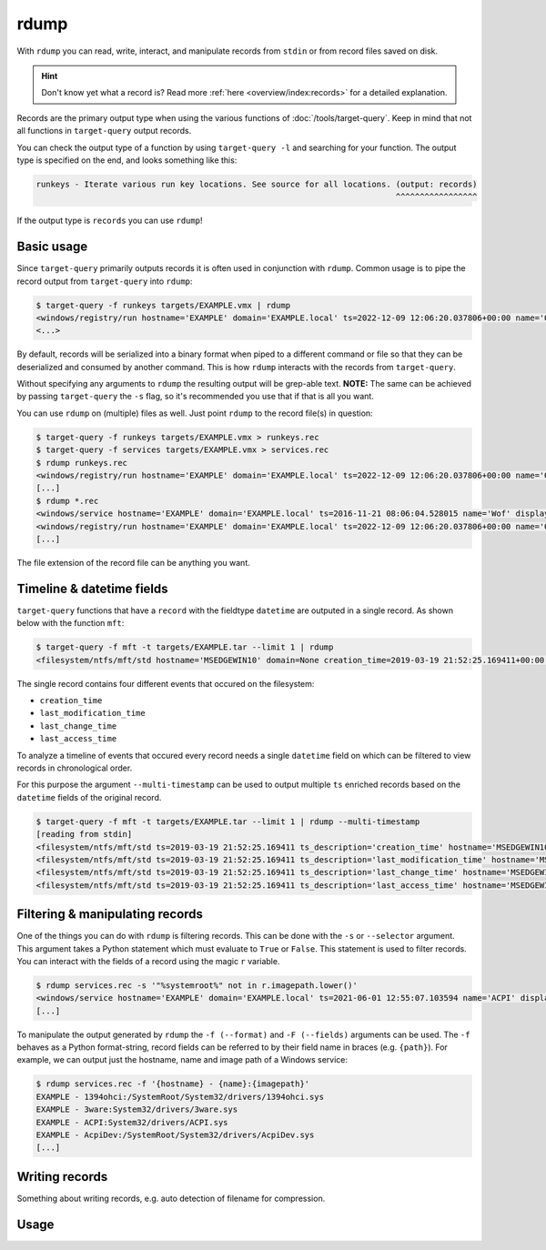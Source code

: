 rdump
=====

With ``rdump`` you can read, write, interact, and manipulate records from ``stdin`` or from record files saved on disk.

.. hint::

    Don't know yet what a record is? Read more :ref:`here <overview/index:records>` for a detailed explanation.

Records are the primary output type when using the various functions of :doc:`/tools/target-query`.
Keep in mind that not all functions in ``target-query`` output records.

You can check the output type of a function by using ``target-query -l`` and searching for your function.
The output type is specified on the end, and looks something like this:

.. code-block::
    :class: no-copybutton

    runkeys - Iterate various run key locations. See source for all locations. (output: records)
                                                                               ^^^^^^^^^^^^^^^^^

If the output type is ``records`` you can use ``rdump``!

Basic usage
-----------

Since ``target-query`` primarily outputs records it is often used in conjunction with ``rdump``.
Common usage is to pipe the record output from ``target-query`` into ``rdump``:

.. code-block:: console

    $ target-query -f runkeys targets/EXAMPLE.vmx | rdump
    <windows/registry/run hostname='EXAMPLE' domain='EXAMPLE.local' ts=2022-12-09 12:06:20.037806+00:00 name='OneDriveSetup' path='C:/Windows/SysWOW64/OneDriveSetup.exe /thfirstsetup' key='HKEY_CURRENT_USER\\Software\\Microsoft\\Windows\\CurrentVersion\\Run' hive_filepath='C:\\Windows/ServiceProfiles/LocalService/ntuser.dat' username='LocalService' user_sid='S-1-5-19' user_home='%systemroot%\\ServiceProfiles\\LocalService'>
    <...>

By default, records will be serialized into a binary format when piped to a different command or file so that they
can be deserialized and consumed by another command. This is how ``rdump`` interacts with the records from
``target-query``.

Without specifying any arguments to ``rdump`` the resulting output will be grep-able text.
**NOTE:** The same can be achieved by passing ``target-query`` the ``-s`` flag, so it's recommended you use that if
that is all you want.

You can use ``rdump`` on (multiple) files as well. Just point ``rdump`` to the record file(s) in question:

.. code-block:: console

    $ target-query -f runkeys targets/EXAMPLE.vmx > runkeys.rec
    $ target-query -f services targets/EXAMPLE.vmx > services.rec
    $ rdump runkeys.rec
    <windows/registry/run hostname='EXAMPLE' domain='EXAMPLE.local' ts=2022-12-09 12:06:20.037806+00:00 name='OneDriveSetup' path='C:/Windows/SysWOW64/OneDriveSetup.exe /thfirstsetup' key='HKEY_CURRENT_USER\\Software\\Microsoft\\Windows\\CurrentVersion\\Run' hive_filepath='C:\\Windows/ServiceProfiles/LocalService/ntuser.dat' username='LocalService' user_sid='S-1-5-19' user_home='%systemroot%\\ServiceProfiles\\LocalService'>
    [...]
    $ rdump *.rec
    <windows/service hostname='EXAMPLE' domain='EXAMPLE.local' ts=2016-11-21 08:06:04.528015 name='Wof' displayname='Windows Overlay File System Filter Driver' servicedll=None imagepath=None imagepath_args=None objectname=None start='Boot (0)' type='File System Driver (0x2)' errorcontrol='Normal (1)'>
    <windows/registry/run hostname='EXAMPLE' domain='EXAMPLE.local' ts=2022-12-09 12:06:20.037806+00:00 name='OneDriveSetup' path='C:/Windows/SysWOW64/OneDriveSetup.exe /thfirstsetup' key='HKEY_CURRENT_USER\\Software\\Microsoft\\Windows\\CurrentVersion\\Run' hive_filepath='C:\\Windows/ServiceProfiles/LocalService/ntuser.dat' username='LocalService' user_sid='S-1-5-19' user_home='%systemroot%\\ServiceProfiles\\LocalService'>
    [...]

The file extension of the record file can be anything you want.

Timeline & datetime fields
--------------------------

``target-query`` functions that have a ``record`` with the fieldtype ``datetime`` are outputed in a single record. As shown below with the function ``mft``:

.. code-block:: console

    $ target-query -f mft -t targets/EXAMPLE.tar --limit 1 | rdump
    <filesystem/ntfs/mft/std hostname='MSEDGEWIN10' domain=None creation_time=2019-03-19 21:52:25.169411+00:00 last_modification_time=2019-03-19 21:52:25.169411+00:00 last_change_time=2019-03-19 21:52:25.169411+00:00 last_access_time=2019-03-19 21:52:25.169411+00:00 segment=0 path='c:/$MFT' owner='S-1-5-18' filesize=0.12 GB resident=False inuse=True volume_uuid=None>

The single record contains four different events that occured on the filesystem:

* ``creation_time``
* ``last_modification_time``
* ``last_change_time``
* ``last_access_time``

To analyze a timeline of events that occured every record needs a single ``datetime`` field on which can be filtered to view records in chronological order.

For this purpose the argument ``--multi-timestamp`` can be used to output multiple ``ts`` enriched records based on the ``datetime`` fields of the original record.

.. code-block:: console

    $ target-query -f mft -t targets/EXAMPLE.tar --limit 1 | rdump --multi-timestamp
    [reading from stdin]
    <filesystem/ntfs/mft/std ts=2019-03-19 21:52:25.169411 ts_description='creation_time' hostname='MSEDGEWIN10' domain=None creation_time=2019-03-19 21:52:25.169411 last_modification_time=2019-03-19 21:52:25.169411 last_change_time=2019-03-19 21:52:25.169411 last_access_time=2019-03-19 21:52:25.169411 segment=0 path='c:/$MFT' owner='S-1-5-18' filesize=0.12 GB resident=False inuse=True volume_uuid=None>
    <filesystem/ntfs/mft/std ts=2019-03-19 21:52:25.169411 ts_description='last_modification_time' hostname='MSEDGEWIN10' domain=None creation_time=2019-03-19 21:52:25.169411 last_modification_time=2019-03-19 21:52:25.169411 last_change_time=2019-03-19 21:52:25.169411 last_access_time=2019-03-19 21:52:25.169411 segment=0 path='c:/$MFT' owner='S-1-5-18' filesize=0.12 GB resident=False inuse=True volume_uuid=None>
    <filesystem/ntfs/mft/std ts=2019-03-19 21:52:25.169411 ts_description='last_change_time' hostname='MSEDGEWIN10' domain=None creation_time=2019-03-19 21:52:25.169411 last_modification_time=2019-03-19 21:52:25.169411 last_change_time=2019-03-19 21:52:25.169411 last_access_time=2019-03-19 21:52:25.169411 segment=0 path='c:/$MFT' owner='S-1-5-18' filesize=0.12 GB resident=False inuse=True volume_uuid=None>
    <filesystem/ntfs/mft/std ts=2019-03-19 21:52:25.169411 ts_description='last_access_time' hostname='MSEDGEWIN10' domain=None creation_time=2019-03-19 21:52:25.169411 last_modification_time=2019-03-19 21:52:25.169411 last_change_time=2019-03-19 21:52:25.169411 last_access_time=2019-03-19 21:52:25.169411 segment=0 path='c:/$MFT' owner='S-1-5-18' filesize=0.12 GB resident=False inuse=True volume_uuid=None>

Filtering & manipulating records
--------------------------------

One of the things you can do with ``rdump`` is filtering records. This can be done with the ``-s`` or ``--selector``
argument. This argument takes a Python statement which must evaluate to ``True`` or ``False``. This statement is used
to filter records. You can interact with the fields of a record using the magic ``r`` variable.

.. code-block:: console

    $ rdump services.rec -s '"%systemroot%" not in r.imagepath.lower()'
    <windows/service hostname='EXAMPLE' domain='EXAMPLE.local' ts=2021-06-01 12:55:07.103594 name='ACPI' displayname='@acpi.inf,%ACPI.SvcDesc%;Microsoft ACPI Driver' servicedll=None imagepath='System32/drivers/ACPI.sys' imagepath_args='' objectname=None start='Boot (0)' type='Kernel Device Driver (0x1)' errorcontrol='Critical (3)'>
    [...]

To manipulate the output generated by ``rdump`` the ``-f (--format)`` and ``-F (--fields)`` arguments can be used.
The ``-f`` behaves as a Python format-string, record fields can be referred to by their field name in braces (e.g. ``{path}``).
For example, we can output just the hostname, name and image path of a Windows service:

.. code-block:: console

    $ rdump services.rec -f '{hostname} - {name}:{imagepath}'
    EXAMPLE - 1394ohci:/SystemRoot/System32/drivers/1394ohci.sys
    EXAMPLE - 3ware:System32/drivers/3ware.sys
    EXAMPLE - ACPI:System32/drivers/ACPI.sys
    EXAMPLE - AcpiDev:/SystemRoot/System32/drivers/AcpiDev.sys
    [...]

.. seealso::

    Please refer to :doc:`/usage/use-cases` for more examples of how to use ``rdump``.

Writing records
---------------

Something about writing records, e.g. auto detection of filename for compression.

Usage
-----

.. sphinx_argparse_cli::
    :module: flow.record.tools.rdump
    :func: main
    :prog: rdump
    :hook:
